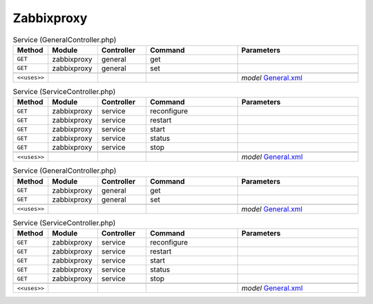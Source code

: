 Zabbixproxy
~~~~~~~~~~~

.. csv-table:: Service (GeneralController.php)
   :header: "Method", "Module", "Controller", "Command", "Parameters"
   :widths: 4, 15, 15, 30, 40

    "``GET``","zabbixproxy","general","get",""
    "``GET``","zabbixproxy","general","set",""

    "``<<uses>>``", "", "", "", "*model* `General.xml <https://github.com/opnsense/plugins/blob/master/net-mgmt/zabbix5-proxy/src/opnsense/mvc/app/models/OPNsense/Zabbixproxy/General.xml>`__"

.. csv-table:: Service (ServiceController.php)
   :header: "Method", "Module", "Controller", "Command", "Parameters"
   :widths: 4, 15, 15, 30, 40

    "``GET``","zabbixproxy","service","reconfigure",""
    "``GET``","zabbixproxy","service","restart",""
    "``GET``","zabbixproxy","service","start",""
    "``GET``","zabbixproxy","service","status",""
    "``GET``","zabbixproxy","service","stop",""

    "``<<uses>>``", "", "", "", "*model* `General.xml <https://github.com/opnsense/plugins/blob/master/net-mgmt/zabbix5-proxy/src/opnsense/mvc/app/models/OPNsense/Zabbixproxy/General.xml>`__"

.. csv-table:: Service (GeneralController.php)
   :header: "Method", "Module", "Controller", "Command", "Parameters"
   :widths: 4, 15, 15, 30, 40

    "``GET``","zabbixproxy","general","get",""
    "``GET``","zabbixproxy","general","set",""

    "``<<uses>>``", "", "", "", "*model* `General.xml <https://github.com/opnsense/plugins/blob/master/net-mgmt/zabbix4-proxy/src/opnsense/mvc/app/models/OPNsense/Zabbixproxy/General.xml>`__"

.. csv-table:: Service (ServiceController.php)
   :header: "Method", "Module", "Controller", "Command", "Parameters"
   :widths: 4, 15, 15, 30, 40

    "``GET``","zabbixproxy","service","reconfigure",""
    "``GET``","zabbixproxy","service","restart",""
    "``GET``","zabbixproxy","service","start",""
    "``GET``","zabbixproxy","service","status",""
    "``GET``","zabbixproxy","service","stop",""

    "``<<uses>>``", "", "", "", "*model* `General.xml <https://github.com/opnsense/plugins/blob/master/net-mgmt/zabbix4-proxy/src/opnsense/mvc/app/models/OPNsense/Zabbixproxy/General.xml>`__"

